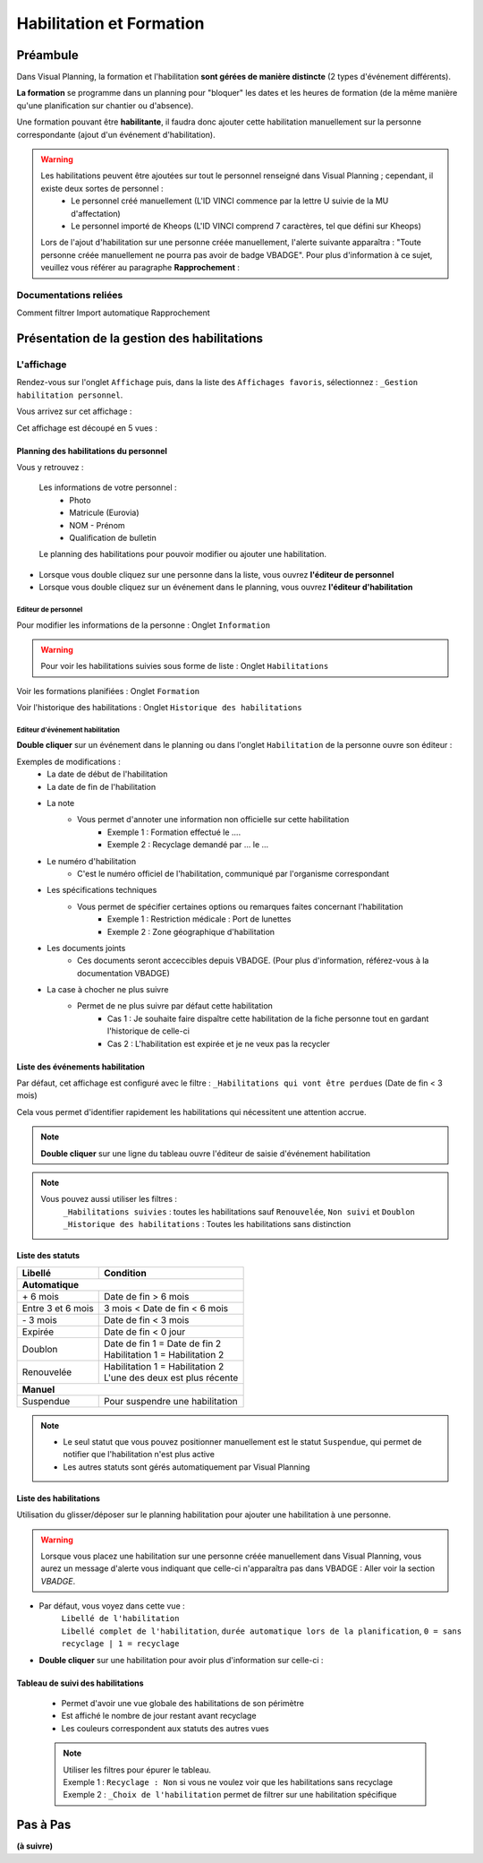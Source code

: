 =========================
Habilitation et Formation
=========================

Préambule
---------

Dans Visual Planning, la formation et l'habilitation **sont gérées de manière distincte** (2 types d'événement différents).

**La formation** se programme dans un planning pour "bloquer" les dates et les heures de formation (de la même manière qu'une planification sur chantier ou d'absence).

Une formation pouvant être **habilitante**, il faudra donc ajouter cette habilitation manuellement sur la personne correspondante (ajout d'un événement d'habilitation).

.. warning::
    Les habilitations peuvent être ajoutées sur tout le personnel renseigné dans Visual Planning ; cependant, il existe deux sortes de personnel :
        - Le personnel créé manuellement (L'ID VINCI commence par la lettre U suivie de la MU d'affectation)
        - Le personnel importé de Kheops (L'ID VINCI comprend 7 caractères, tel que défini sur Kheops)

    Lors de l'ajout d'habilitation sur une personne créée manuellement, l'alerte suivante apparaîtra :
    "Toute personne créée manuellement ne pourra pas avoir de badge VBADGE".
    Pour plus d'information à ce sujet, veuillez vous référer au paragraphe **Rapprochement** :


Documentations reliées
**********************

Comment filtrer
Import automatique
Rapprochement

Présentation de la gestion des habilitations
--------------------------------------------

L'affichage
***************

Rendez-vous sur l'onglet ``Affichage`` puis, dans la liste des ``Affichages favoris``, sélectionnez : ``_Gestion habilitation personnel``.

Vous arrivez sur cet affichage :

.. image:: ../_static/fonctionnalitees/habilitation_formation/affichage_habilitation_personnel_indications_vues.png

Cet affichage est découpé en 5 vues :

Planning des habilitations du personnel
^^^^^^^^^^^^^^^^^^^^^^^^^^^^^^^^^^^^^^^

.. image:: ../_static/fonctionnalitees/habilitation_formation/planning_habilitation.png

Vous y retrouvez :

    Les informations de votre personnel :
        - Photo
        - Matricule (Eurovia)
        - NOM - Prénom
        - Qualification de bulletin

    Le planning des habilitations pour pouvoir modifier ou ajouter une habilitation.

- Lorsque vous double cliquez sur une personne dans la liste, vous ouvrez **l'éditeur de personnel**
- Lorsque vous double cliquez sur un événement dans le planning, vous ouvrez **l'éditeur d'habilitation**

Editeur de personnel
$$$$$$$$$$$$$$$$$$$$

Pour modifier les informations de la personne : Onglet ``Information``

.. image:: ../_static/fonctionnalitees/habilitation_formation/fiche_personne.png

.. warning::
    Pour voir les habilitations suivies sous forme de liste : Onglet ``Habilitations``

.. image:: ../_static/fonctionnalitees/habilitation_formation/fiche_personne_habilitation.png

Voir les formations planifiées : Onglet ``Formation``

.. image:: ../_static/fonctionnalitees/habilitation_formation/fiche_personne_formation.png

Voir l'historique des habilitations : Onglet ``Historique des habilitations``

.. image:: ../_static/fonctionnalitees/habilitation_formation/fiche_personne_historique_habilitation.png

Editeur d'événement habilitation
$$$$$$$$$$$$$$$$$$$$$$$$$$$$$$$$

**Double cliquer** sur un événement dans le planning ou dans l'onglet ``Habilitation`` de la personne ouvre son éditeur :

.. image:: ../_static/fonctionnalitees/habilitation_formation/editeur_evenement_habilitation.png

Exemples de modifications :
    - La date de début de l'habilitation
    - La date de fin de l'habilitation
    - La note
        - Vous permet d'annoter une information non officielle sur cette habilitation
            - Exemple 1 : Formation effectué le ....
            - Exemple 2 : Recyclage demandé par ... le ...
    - Le numéro d'habilitation
        - C'est le numéro officiel de l'habilitation, communiqué par l'organisme correspondant
    - Les spécifications techniques
        - Vous permet de spécifier certaines options ou remarques faites concernant l'habilitation
            - Exemple 1 : Restriction médicale : Port de lunettes
            - Exemple 2 : Zone géographique d'habilitation
    - Les documents joints
        - Ces documents seront acceccibles depuis VBADGE. (Pour plus d'information, référez-vous à la documentation VBADGE)
    - La case à chocher ne plus suivre
        - Permet de ne plus suivre par défaut cette habilitation
            - Cas 1 : Je souhaite faire dispaître cette habilitation de la fiche personne tout en gardant l'historique de celle-ci
            - Cas 2 : L'habilitation est expirée et je ne veux pas la recycler

Liste des événements habilitation
^^^^^^^^^^^^^^^^^^^^^^^^^^^^^^^^^

Par défaut, cet affichage est configuré avec le filtre : ``_Habilitations qui vont être perdues`` (Date de fin < 3 mois)

Cela vous permet d'identifier rapidement les habilitations qui nécessitent une attention accrue.

.. note::
    **Double cliquer** sur une ligne du tableau ouvre l'éditeur de saisie d'événement habilitation

.. image:: ../_static/fonctionnalitees/habilitation_formation/evenement_habilitation.png

.. note::
    Vous pouvez aussi utiliser les filtres :
        ``_Habilitations suivies`` : toutes les habilitations sauf ``Renouvelée``, ``Non suivi`` et ``Doublon``
        ``_Historique des habilitations`` : Toutes les habilitations sans distinction

Liste des statuts
^^^^^^^^^^^^^^^^^

.. image:: ../_static/fonctionnalitees/habilitation_formation/statuts_habilitation.png

+-------------------+---------------------------------------+
|  Libellé          |   Condition                           |                               
+===================+=======================================+
|                    **Automatique**                        |
+-------------------+---------------------------------------+
|   \+ 6 mois       | | Date de fin > 6 mois                |
+-------------------+---------------------------------------+
| Entre 3 et 6 mois | | 3 mois < Date de fin < 6 mois       |
+-------------------+---------------------------------------+
|   \- 3 mois       | | Date de fin < 3 mois                |
+-------------------+---------------------------------------+
|   Expirée         | | Date de fin < 0 jour                |
+-------------------+---------------------------------------+
|                   | | Date de fin 1 = Date de fin 2       |
|   Doublon         | | Habilitation 1 = Habilitation 2     |
|                   |                                       |
+-------------------+---------------------------------------+
|                   | | Habilitation 1 = Habilitation 2     |
|   Renouvelée      | | L'une des deux est plus récente     |
|                   |                                       |
+-------------------+---------------------------------------+
|                    **Manuel**                             |
+-------------------+---------------------------------------+
|   Suspendue       | | Pour suspendre une habilitation     |
+-------------------+---------------------------------------+

.. note::
    - Le seul statut que vous pouvez positionner manuellement est le statut ``Suspendue``, qui permet de notifier que l'habilitation n'est plus active
    - Les autres statuts sont gérés automatiquement par Visual Planning

Liste des habilitations
^^^^^^^^^^^^^^^^^^^^^^^

Utilisation du glisser/déposer sur le planning habilitation pour ajouter une habilitation à une personne.

    .. image:: ../_static/fonctionnalitees/habilitation_formation/liste_habilitation.png    

.. warning::
    Lorsque vous placez une habilitation sur une personne créée manuellement dans Visual Planning, vous aurez un message
    d'alerte vous indiquant que celle-ci n'apparaîtra pas dans VBADGE : Aller voir la section *VBADGE*.

- Par défaut, vous voyez dans cette vue :
    | ``Libellé de l'habilitation``
    | ``Libellé complet de l'habilitation``, ``durée automatique lors de la planification``, ``0 = sans recyclage | 1 = recyclage``

- **Double cliquer** sur une habilitation pour avoir plus d'information sur celle-ci :

    .. image:: ../_static/fonctionnalitees/habilitation_formation/editeur_habilitation.png

Tableau de suivi des habilitations
^^^^^^^^^^^^^^^^^^^^^^^^^^^^^^^^^^

    - Permet d'avoir une vue globale des habilitations de son périmètre
    - Est affiché le nombre de jour restant avant recyclage
    - Les couleurs correspondent aux statuts des autres vues

    .. image:: ../_static/fonctionnalitees/habilitation_formation/tableau_suivi_habilitation.png

    .. note::
        | Utiliser les filtres pour épurer le tableau.
        | Exemple 1 : ``Recyclage : Non`` si vous ne voulez voir que les habilitations sans recyclage
        | Exemple 2 : ``_Choix de l'habilitation`` permet de filtrer sur une habilitation spécifique

Pas à Pas
---------

**(à suivre)**